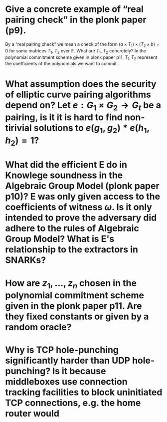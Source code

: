* Give a concrete example of “real pairing check” in the plonk paper (p9). 
By a “real pairing check” we mean a check of the form \( (a \times T_1) \times (T_2 \times b) = 0 \)
for some matrices \( T_1 \), \( T_2 \) over \( \mathbb{F} \). What are \( T_1 \), \( T_2 \) concretely?
In the polynomial commitment scheme given in plonk paper p11, \( T_1, T_2 \) represent the coefficients of the polynomials we want to commit.
* What assumption does the security of elliptic curve pairing algorithms depend on? Let \( e: G_1 \times G_2 \to G_t \) be a pairing,  is it it is hard to find non-tirivial solutions to \( e(g_1, g_2) * e(h_1, h_2) = 1 \)?
* What did the efficient E do in Knowlege soundness in the Algebraic Group Model (plonk paper p10)? E was only given access to the coefficients of witness \( \omega \). Is it only intended to prove the adversary did adhere to the rules of Algebraic Group Model? What is E's relationship to the extractors in SNARKs?
* How are \( z_1, \dots, z_n\) chosen in the polynomial commitment scheme given in the plonk paper p11. Are they fixed constants or given by a random oracle?
* Why is TCP hole-punching significantly harder than UDP hole-punching? Is it because middleboxes use connection tracking facilities to block uninitiated TCP connections, e.g. the home router would